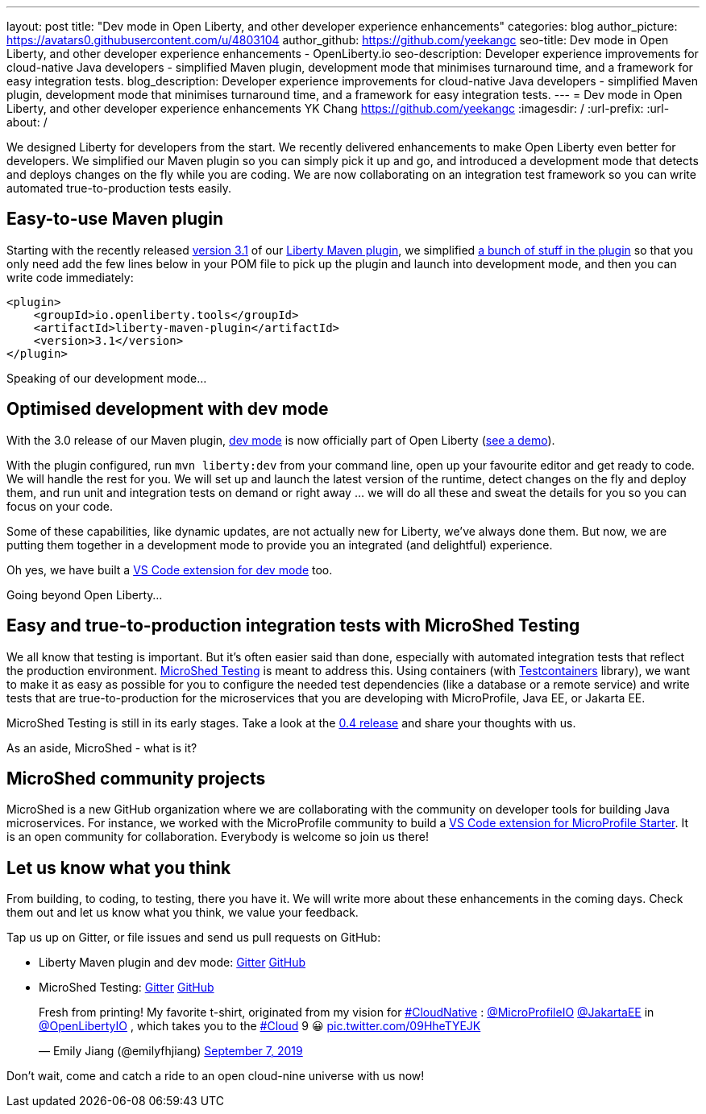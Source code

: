 ---
layout: post
title: "Dev mode in Open Liberty, and other developer experience enhancements"
categories: blog
author_picture: https://avatars0.githubusercontent.com/u/4803104
author_github: https://github.com/yeekangc
seo-title: Dev mode in Open Liberty, and other developer experience enhancements - OpenLiberty.io
seo-description: Developer experience improvements for cloud-native Java developers - simplified Maven plugin, development mode that minimises turnaround time, and a framework for easy integration tests.
blog_description: Developer experience improvements for cloud-native Java developers - simplified Maven plugin, development mode that minimises turnaround time, and a framework for easy integration tests.
---
= Dev mode in Open Liberty, and other developer experience enhancements
YK Chang <https://github.com/yeekangc>
:imagesdir: /
:url-prefix:
:url-about: /

We designed Liberty for developers from the start.
We recently delivered enhancements to make Open Liberty even better for developers.
We simplified our Maven plugin so you can simply pick it up and go, and introduced a development mode that detects and deploys changes on the fly while you are coding. We are now collaborating on an integration test framework so you can write automated true-to-production tests easily.

== Easy-to-use Maven plugin
Starting with the recently released  https://github.com/OpenLiberty/ci.maven/releases/tag/liberty-maven-3.1[version 3.1] of our https://github.com/OpenLiberty/ci.maven[Liberty Maven plugin], we simplified https://github.com/OpenLiberty/ci.maven/releases/tag/liberty-maven-3.0[a bunch of stuff in the plugin] so that you only need add the few lines below in your POM file to pick up the plugin and launch into development mode, and then you can write code immediately:

[source,xml]
----
<plugin>
    <groupId>io.openliberty.tools</groupId>
    <artifactId>liberty-maven-plugin</artifactId>
    <version>3.1</version>
</plugin>
----

Speaking of our development mode...

== Optimised development with dev mode
With the 3.0 release of our Maven plugin,
https://github.com/OpenLiberty/ci.maven/blob/master/docs/dev.md#dev[dev mode] is now officially part of Open Liberty (https://blog.sebastian-daschner.com/entries/openliberty-plugin-dev-mode[see a demo]).

With the plugin configured, run `mvn liberty:dev` from your command line,
open up your favourite editor and get ready to code. We will handle the rest for you.
We will set up and launch the latest version of the runtime, detect changes on the fly and deploy them, and
run unit and integration tests on demand or right away ... we will do all these and sweat the details for you so you can focus on your code.

Some of these capabilities, like dynamic updates, are not actually new for Liberty, we've always done them. But now, we are putting them together in a development mode to provide you an integrated (and delightful) experience.

Oh yes, we have built a
https://marketplace.visualstudio.com/items?itemName=Open-Liberty.liberty-dev-vscode-ext[VS Code extension for dev mode] too.



Going beyond Open Liberty...

== Easy and true-to-production integration tests with MicroShed Testing

We all know that testing is important. But it's often easier said than done, especially with automated integration tests that reflect the production environment.
https://microshed.org/microshed-testing/[MicroShed Testing] is meant to address this.
Using containers (with https://www.testcontainers.org/[Testcontainers] library),
we want to make it as easy as possible for you to configure the needed test dependencies (like a database or a remote service)
and write tests that are true-to-production for the microservices that you are developing with MicroProfile, Java EE, or Jakarta EE.

MicroShed Testing is still in its early stages. Take a look at the https://github.com/MicroShed/microshed-testing[0.4 release] and share your thoughts with us.

As an aside, MicroShed - what is it?

== MicroShed community projects

MicroShed is a new GitHub organization where we are collaborating with the community on developer tools for building Java microservices.
For instance, we worked with the MicroProfile community to build a
https://marketplace.visualstudio.com/items?itemName=MicroProfile-Community.mp-starter-vscode-ext[VS Code extension for MicroProfile Starter].
It is an open community for collaboration. Everybody is welcome so join us there!

== Let us know what you think

From building, to coding, to testing, there you have it.
We will write more about these enhancements in the coming days.
Check them out and let us know what you think, we value your feedback.

Tap us up on Gitter, or file issues and send us pull requests on GitHub:

* Liberty Maven plugin and dev mode: https://gitter.im/OpenLiberty/developer-experience[Gitter] https://github.com/OpenLiberty/ci.maven[GitHub]
* MicroShed Testing: https://gitter.im/MicroShed/microshed-testing[Gitter] https://github.com/MicroShed/microshed-testing[GitHub]

++++
<blockquote class="twitter-tweet" data-lang="en"><p lang="en" dir="ltr">Fresh from printing! My favorite t-shirt, originated from my vision for <a href="https://twitter.com/hashtag/CloudNative?src=hash&amp;ref_src=twsrc%5Etfw">#CloudNative</a> : <a href="https://twitter.com/MicroProfileIO?ref_src=twsrc%5Etfw">@MicroProfileIO</a> <a href="https://twitter.com/JakartaEE?ref_src=twsrc%5Etfw">@JakartaEE</a> in <a href="https://twitter.com/OpenLibertyIO?ref_src=twsrc%5Etfw">@OpenLibertyIO</a> , which takes you to the <a href="https://twitter.com/hashtag/Cloud?src=hash&amp;ref_src=twsrc%5Etfw">#Cloud</a> 9 😀 <a href="https://t.co/09HheTYEJK">pic.twitter.com/09HheTYEJK</a></p>&mdash; Emily Jiang (@emilyfhjiang) <a href="https://twitter.com/emilyfhjiang/status/1170301544916537345?ref_src=twsrc%5Etfw">September 7, 2019</a></blockquote>
<script async src="https://platform.twitter.com/widgets.js" charset="utf-8"></script>
++++

Don't wait, come and catch a ride to an open cloud-nine universe with us now!
